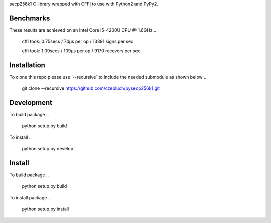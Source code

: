 secp256k1 C library wrapped with CFFI to use with Python2 and PyPy2.

Benchmarks
----------
These results are achieved on an Intel Core i5-4200U CPU @ 1.6GHz
..
    cffi took: 0.75secs / 74μs per op  / 13391 signs per sec

    cffi took: 1.09secs / 109μs per op  / 9170 recovers per sec

Installation
-----------
To clone this repo please use ´--recursive´ to include the needed submodule as shown below
..
    git clone --recursive https://github.com/czepluch/pysecp256k1.git

Development
-----------

To build package
..
    python setup.py build

To install
..
    python setup.py develop


Install
-------

To build package
..
    python setup.py build

To install package
..
    python setup.py install
